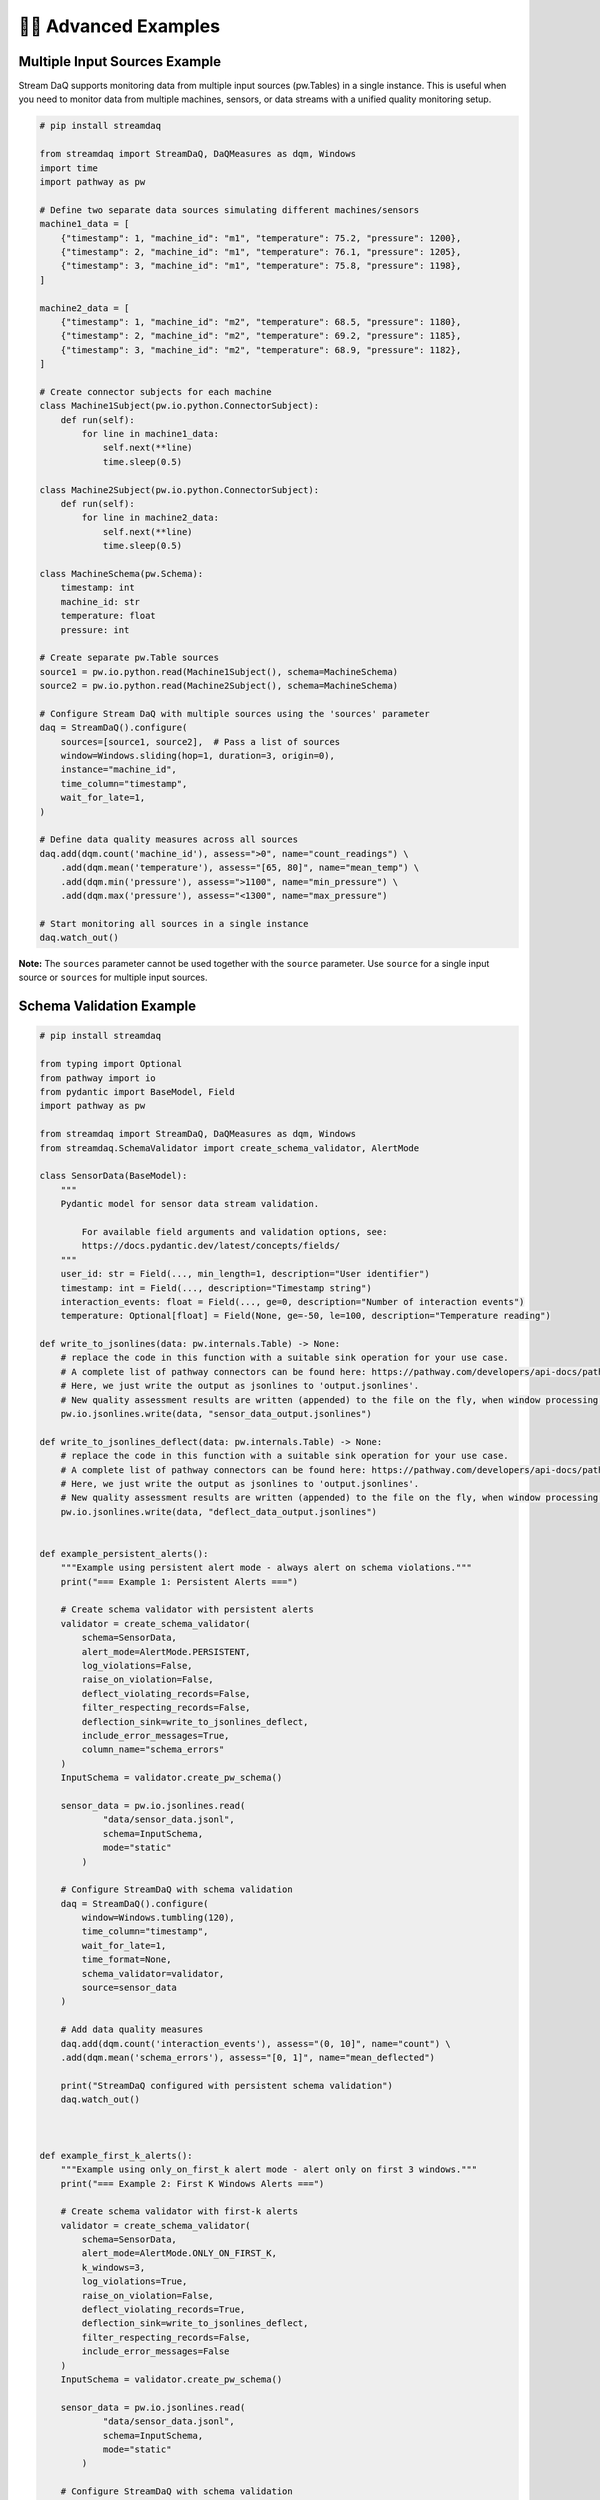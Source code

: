 🧙‍♂️ Advanced Examples
=============================

Multiple Input Sources Example
-------------------------------

Stream DaQ supports monitoring data from multiple input sources (pw.Tables) in a single instance. This is useful when you need to monitor data from multiple machines, sensors, or data streams with a unified quality monitoring setup.

.. code-block:: python

    # pip install streamdaq
    
    from streamdaq import StreamDaQ, DaQMeasures as dqm, Windows
    import time
    import pathway as pw
    
    # Define two separate data sources simulating different machines/sensors
    machine1_data = [
        {"timestamp": 1, "machine_id": "m1", "temperature": 75.2, "pressure": 1200},
        {"timestamp": 2, "machine_id": "m1", "temperature": 76.1, "pressure": 1205},
        {"timestamp": 3, "machine_id": "m1", "temperature": 75.8, "pressure": 1198},
    ]
    
    machine2_data = [
        {"timestamp": 1, "machine_id": "m2", "temperature": 68.5, "pressure": 1180},
        {"timestamp": 2, "machine_id": "m2", "temperature": 69.2, "pressure": 1185},
        {"timestamp": 3, "machine_id": "m2", "temperature": 68.9, "pressure": 1182},
    ]
    
    # Create connector subjects for each machine
    class Machine1Subject(pw.io.python.ConnectorSubject):
        def run(self):
            for line in machine1_data:
                self.next(**line)
                time.sleep(0.5)
    
    class Machine2Subject(pw.io.python.ConnectorSubject):
        def run(self):
            for line in machine2_data:
                self.next(**line)
                time.sleep(0.5)
    
    class MachineSchema(pw.Schema):
        timestamp: int
        machine_id: str
        temperature: float
        pressure: int
    
    # Create separate pw.Table sources
    source1 = pw.io.python.read(Machine1Subject(), schema=MachineSchema)
    source2 = pw.io.python.read(Machine2Subject(), schema=MachineSchema)
    
    # Configure Stream DaQ with multiple sources using the 'sources' parameter
    daq = StreamDaQ().configure(
        sources=[source1, source2],  # Pass a list of sources
        window=Windows.sliding(hop=1, duration=3, origin=0),
        instance="machine_id",
        time_column="timestamp",
        wait_for_late=1,
    )
    
    # Define data quality measures across all sources
    daq.add(dqm.count('machine_id'), assess=">0", name="count_readings") \
        .add(dqm.mean('temperature'), assess="[65, 80]", name="mean_temp") \
        .add(dqm.min('pressure'), assess=">1100", name="min_pressure") \
        .add(dqm.max('pressure'), assess="<1300", name="max_pressure")
    
    # Start monitoring all sources in a single instance
    daq.watch_out()

**Note:** The ``sources`` parameter cannot be used together with the ``source`` parameter. Use ``source`` for a single input source or ``sources`` for multiple input sources.

Schema Validation Example
--------------------------

.. code-block:: python
    
    # pip install streamdaq
    
    from typing import Optional
    from pathway import io
    from pydantic import BaseModel, Field
    import pathway as pw

    from streamdaq import StreamDaQ, DaQMeasures as dqm, Windows
    from streamdaq.SchemaValidator import create_schema_validator, AlertMode

    class SensorData(BaseModel):
        """
        Pydantic model for sensor data stream validation.

            For available field arguments and validation options, see:
            https://docs.pydantic.dev/latest/concepts/fields/
        """
        user_id: str = Field(..., min_length=1, description="User identifier")
        timestamp: int = Field(..., description="Timestamp string")
        interaction_events: float = Field(..., ge=0, description="Number of interaction events")
        temperature: Optional[float] = Field(None, ge=-50, le=100, description="Temperature reading")

    def write_to_jsonlines(data: pw.internals.Table) -> None:
        # replace the code in this function with a suitable sink operation for your use case.
        # A complete list of pathway connectors can be found here: https://pathway.com/developers/api-docs/pathway-io
        # Here, we just write the output as jsonlines to 'output.jsonlines'.
        # New quality assessment results are written (appended) to the file on the fly, when window processing is finished.
        pw.io.jsonlines.write(data, "sensor_data_output.jsonlines")

    def write_to_jsonlines_deflect(data: pw.internals.Table) -> None:
        # replace the code in this function with a suitable sink operation for your use case.
        # A complete list of pathway connectors can be found here: https://pathway.com/developers/api-docs/pathway-io
        # Here, we just write the output as jsonlines to 'output.jsonlines'.
        # New quality assessment results are written (appended) to the file on the fly, when window processing is finished.
        pw.io.jsonlines.write(data, "deflect_data_output.jsonlines")


    def example_persistent_alerts():
        """Example using persistent alert mode - always alert on schema violations."""
        print("=== Example 1: Persistent Alerts ===")

        # Create schema validator with persistent alerts
        validator = create_schema_validator(
            schema=SensorData,
            alert_mode=AlertMode.PERSISTENT,
            log_violations=False,
            raise_on_violation=False,
            deflect_violating_records=False,
            filter_respecting_records=False,
            deflection_sink=write_to_jsonlines_deflect,
            include_error_messages=True,
            column_name="schema_errors"
        )
        InputSchema = validator.create_pw_schema()

        sensor_data = pw.io.jsonlines.read(
                "data/sensor_data.jsonl",
                schema=InputSchema,
                mode="static"
            )

        # Configure StreamDaQ with schema validation
        daq = StreamDaQ().configure(
            window=Windows.tumbling(120),
            time_column="timestamp",
            wait_for_late=1,
            time_format=None,
            schema_validator=validator,
            source=sensor_data
        )

        # Add data quality measures
        daq.add(dqm.count('interaction_events'), assess="(0, 10]", name="count") \
        .add(dqm.mean('schema_errors'), assess="[0, 1]", name="mean_deflected")

        print("StreamDaQ configured with persistent schema validation")
        daq.watch_out()



    def example_first_k_alerts():
        """Example using only_on_first_k alert mode - alert only on first 3 windows."""
        print("=== Example 2: First K Windows Alerts ===")

        # Create schema validator with first-k alerts
        validator = create_schema_validator(
            schema=SensorData,
            alert_mode=AlertMode.ONLY_ON_FIRST_K,
            k_windows=3,
            log_violations=True,
            raise_on_violation=False,
            deflect_violating_records=True,
            deflection_sink=write_to_jsonlines_deflect,
            filter_respecting_records=False,
            include_error_messages=False
        )
        InputSchema = validator.create_pw_schema()

        sensor_data = pw.io.jsonlines.read(
                "data/sensor_data.jsonl",
                schema=InputSchema,
                mode="static"
            )

        # Configure StreamDaQ with schema validation
        daq = StreamDaQ().configure(
            window=Windows.tumbling(120),
            time_column="timestamp",
            wait_for_late=1,
            time_format=None,
            schema_validator=validator,
            sink_operation=write_to_jsonlines,
            source=sensor_data
        )

        # Add data quality measures
        daq.add(dqm.count('interaction_events'), assess="(0, 10]", name="count") \

        print("StreamDaQ configured with first-3-windows schema validation")
        print("Alerts will only be raised for the first 3 windows with violations")
        daq.watch_out()


    def example_conditional_alerts():
        """Example using only_if alert mode - alert only when custom condition is met."""
        print("=== Example 3: Conditional Alerts ===")

        def alert_condition(record: dict) -> bool:
            """Custom condition: alert only for high-value users or extreme temperatures."""
            user_unique = record.get("unique_users", "")

            # Alert for windows that have 2 unique users only
            two_unique = user_unique == 2

            return two_unique

        # Create schema validator with conditional alerts
        validator = create_schema_validator(
            schema=SensorData,
            alert_mode=AlertMode.ONLY_IF,
            condition_func=alert_condition,
            log_violations=False,
            raise_on_violation=False,
            deflect_violating_records=False,
            deflection_sink=write_to_jsonlines_deflect,
            filter_respecting_records=False,
            include_error_messages=False
        )

        InputSchema = validator.create_pw_schema()

        sensor_data = pw.io.jsonlines.read(
            "data/sensor_data.jsonl",
            schema=InputSchema,
            mode="static"
        )

        # Configure StreamDaQ with schema validation
        daq = StreamDaQ().configure(
            window=Windows.tumbling(240),
            time_column="timestamp",
            wait_for_late=1,
            time_format=None,
            schema_validator=validator,
            source=sensor_data
        )

        # Add data quality measures
        daq.add(dqm.distinct_count('user_id'), name="unique_users")

        print("StreamDaQ configured with conditional schema validation")
        daq.watch_out()

    if __name__ == "__main__":
        """Run all examples to demonstrate different schema validation modes."""
        print("StreamDaQ Schema Validation Examples")
        print("=" * 50)
        print()

        try:
            example_persistent_alerts()
            print()
            example_first_k_alerts()
            print()
            example_conditional_alerts()

        except Exception as e:
            print(f"Error running examples: {e}")
            import traceback
            traceback.print_exc()